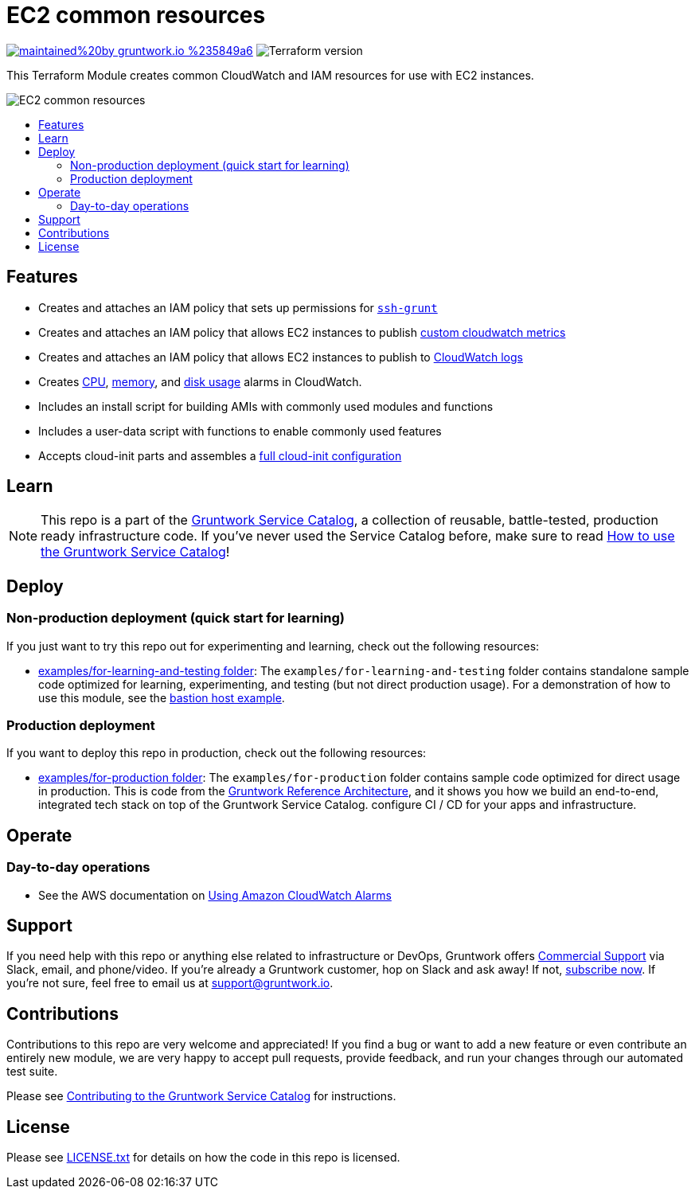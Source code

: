 :type: service
:name: ec2-baseline
:description: A common baseline for all EC2-based modules that installs and configures common server hardening, SSH, CloudWatch, IAM, and other resources.
:icon: /_docs/common-icon.png
:category: ec2
:cloud: aws
:tags: ec2, iam, cloudwatch
:license: gruntwork
:built-with: terraform

// AsciiDoc TOC settings
:toc:
:toc-placement!:
:toc-title:

// GitHub specific settings. See https://gist.github.com/dcode/0cfbf2699a1fe9b46ff04c41721dda74 for details.
ifdef::env-github[]
:tip-caption: :bulb:
:note-caption: :information_source:
:important-caption: :heavy_exclamation_mark:
:caution-caption: :fire:
:warning-caption: :warning:
endif::[]

= EC2 common resources

image:https://img.shields.io/badge/maintained%20by-gruntwork.io-%235849a6.svg[link="https://gruntwork.io/?ref=repo_aws_service_catalog"]
image:https://img.shields.io/badge/tf-%3E%3D0.12.0-blue.svg[Terraform version]

This Terraform Module creates common CloudWatch and IAM resources for use with EC2 instances.

image::../../../_docs/common-architecture.png?raw=true[EC2 common resources]


toc::[]

== Features

* Creates and attaches an IAM policy that sets up permissions for https://github.com/gruntwork-io/module-security/blob/master/modules/ssh-grunt/README.adoc[`ssh-grunt`]
* Creates and attaches an IAM policy that allows EC2 instances to publish https://github.com/gruntwork-io/module-aws-monitoring/blob/master/modules/metrics/cloudwatch-custom-metrics-iam-policy/README.md[custom cloudwatch metrics]
* Creates and attaches an IAM policy that allows EC2 instances to publish to https://github.com/gruntwork-io/module-aws-monitoring/blob/master/modules/logs/cloudwatch-log-aggregation-iam-policy/README.md[CloudWatch logs]
* Creates https://github.com/gruntwork-io/module-aws-monitoring/blob/master/modules/alarms/ec2-cpu-alarms/README.md[CPU], https://github.com/gruntwork-io/module-aws-monitoring/blob/master/modules/alarms/ec2-memory-alarms/README.md[memory], and https://github.com/gruntwork-io/module-aws-monitoring/blob/master/modules/alarms/ec2-disk-alarms/README.MD[disk usage] alarms in CloudWatch.
* Includes an install script for building AMIs with commonly used modules and functions
* Includes a user-data script with functions to enable commonly used features
* Accepts cloud-init parts and assembles a https://www.terraform.io/docs/providers/template/d/cloudinit_config.html[full cloud-init configuration]

== Learn

NOTE: This repo is a part of the https://gruntwork.io/service-catalog/[Gruntwork Service Catalog], a collection of
reusable, battle-tested, production ready infrastructure code. If you've never used the Service Catalog before, make
sure to read https://gruntwork.io/guides/foundations/how-to-use-gruntwork-service-catallog/[How to use the Gruntwork
Service Catalog]!


== Deploy

=== Non-production deployment (quick start for learning)

If you just want to try this repo out for experimenting and learning, check out the following resources:

* link:/examples/for-learning-and-testing[examples/for-learning-and-testing folder]: The `examples/for-learning-and-testing` folder contains standalone sample code optimized for learning, experimenting, and testing (but not direct production usage). For a demonstration of how to use this module, see the link:/examples/for-learning-and-testing/mgmt/bastion-host[bastion host example].

=== Production deployment

If you want to deploy this repo in production, check out the following resources:

* link:/examples/for-production[examples/for-production folder]: The `examples/for-production` folder contains sample
  code optimized for direct usage in production. This is code from the
  https://gruntwork.io/reference-architecture/:[Gruntwork Reference Architecture], and it shows you how we build an
  end-to-end, integrated tech stack on top of the Gruntwork Service Catalog.
  configure CI / CD for your apps and infrastructure.


== Operate

=== Day-to-day operations

* See the AWS documentation on https://docs.aws.amazon.com/AmazonCloudWatch/latest/monitoring/AlarmThatSendsEmail.html[Using Amazon CloudWatch Alarms]



== Support

If you need help with this repo or anything else related to infrastructure or DevOps, Gruntwork offers
https://gruntwork.io/support/[Commercial Support] via Slack, email, and phone/video. If you're already a Gruntwork
customer, hop on Slack and ask away! If not, https://www.gruntwork.io/pricing/[subscribe now]. If you're not sure,
feel free to email us at link:mailto:support@gruntwork.io[support@gruntwork.io].


== Contributions

Contributions to this repo are very welcome and appreciated! If you find a bug or want to add a new feature or even
contribute an entirely new module, we are very happy to accept pull requests, provide feedback, and run your changes
through our automated test suite.

Please see
https://gruntwork.io/guides/foundations/how-to-use-gruntwork-service-catalog/#contributing-to-the-gruntwork-service-catalog[Contributing to the Gruntwork Service Catalog]
for instructions.


== License

Please see link:/LICENSE.txt[LICENSE.txt] for details on how the code in this repo is licensed.
